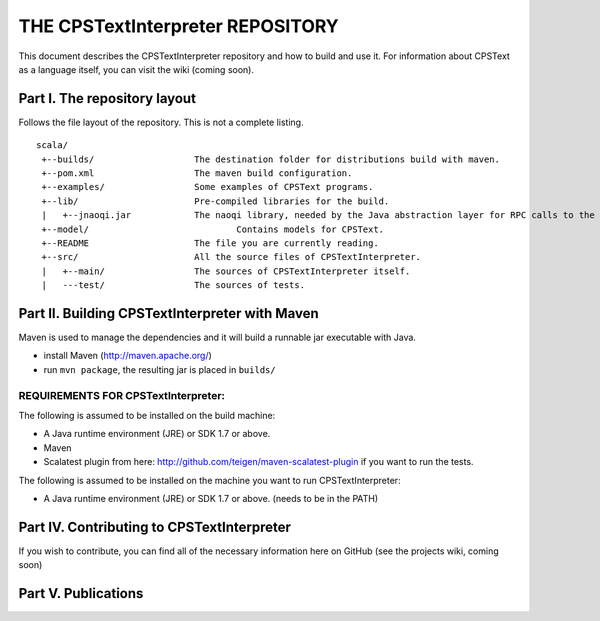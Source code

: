 ################################################################################
                    THE CPSTextInterpreter REPOSITORY
################################################################################

This document describes the CPSTextInterpreter repository and how to build and
use it. For information about CPSText as a language itself, you can visit
the wiki (coming soon).

Part I. The repository layout
--------------------------------------------------------------------------------                            

Follows the file layout of the repository. This is not a complete listing. :: 

  scala/
   +--builds/                   The destination folder for distributions build with maven.
   +--pom.xml                 	The maven build configuration.
   +--examples/                 Some examples of CPSText programs.
   +--lib/                      Pre-compiled libraries for the build.
   |   +--jnaoqi.jar            The naoqi library, needed by the Java abstraction layer for RPC calls to the Nao robot.
   +--model/			        Contains models for CPSText.
   +--README	                The file you are currently reading.
   +--src/                      All the source files of CPSTextInterpreter.
   |   +--main/               	The sources of CPSTextInterpreter itself.
   |   ---test/             	The sources of tests.



Part II. Building CPSTextInterpreter with Maven
--------------------------------------------------------------------------------

Maven is used to manage the dependencies and it will build a runnable jar executable with Java.

- install Maven (http://maven.apache.org/)
- run ``mvn package``, the resulting jar is placed in ``builds/``

^^^^^^^^^^^^^^^^^^^^^^^^
REQUIREMENTS FOR CPSTextInterpreter:
^^^^^^^^^^^^^^^^^^^^^^^^
The following is assumed to be installed on the build machine:

- A Java runtime environment (JRE) or SDK 1.7 or above.
- Maven
- Scalatest plugin from here: http://github.com/teigen/maven-scalatest-plugin if you want to run the tests.

The following is assumed to be installed on the machine you want to run
CPSTextInterpreter:

- A Java runtime environment (JRE) or SDK 1.7 or above. (needs to be in the PATH)


Part IV. Contributing to CPSTextInterpreter
--------------------------------------------------------------------------------

If you wish to contribute, you can find all of the necessary information here on 
GitHub (see the projects wiki, coming soon)


Part V. Publications
--------------------------------------------------------------------------------
